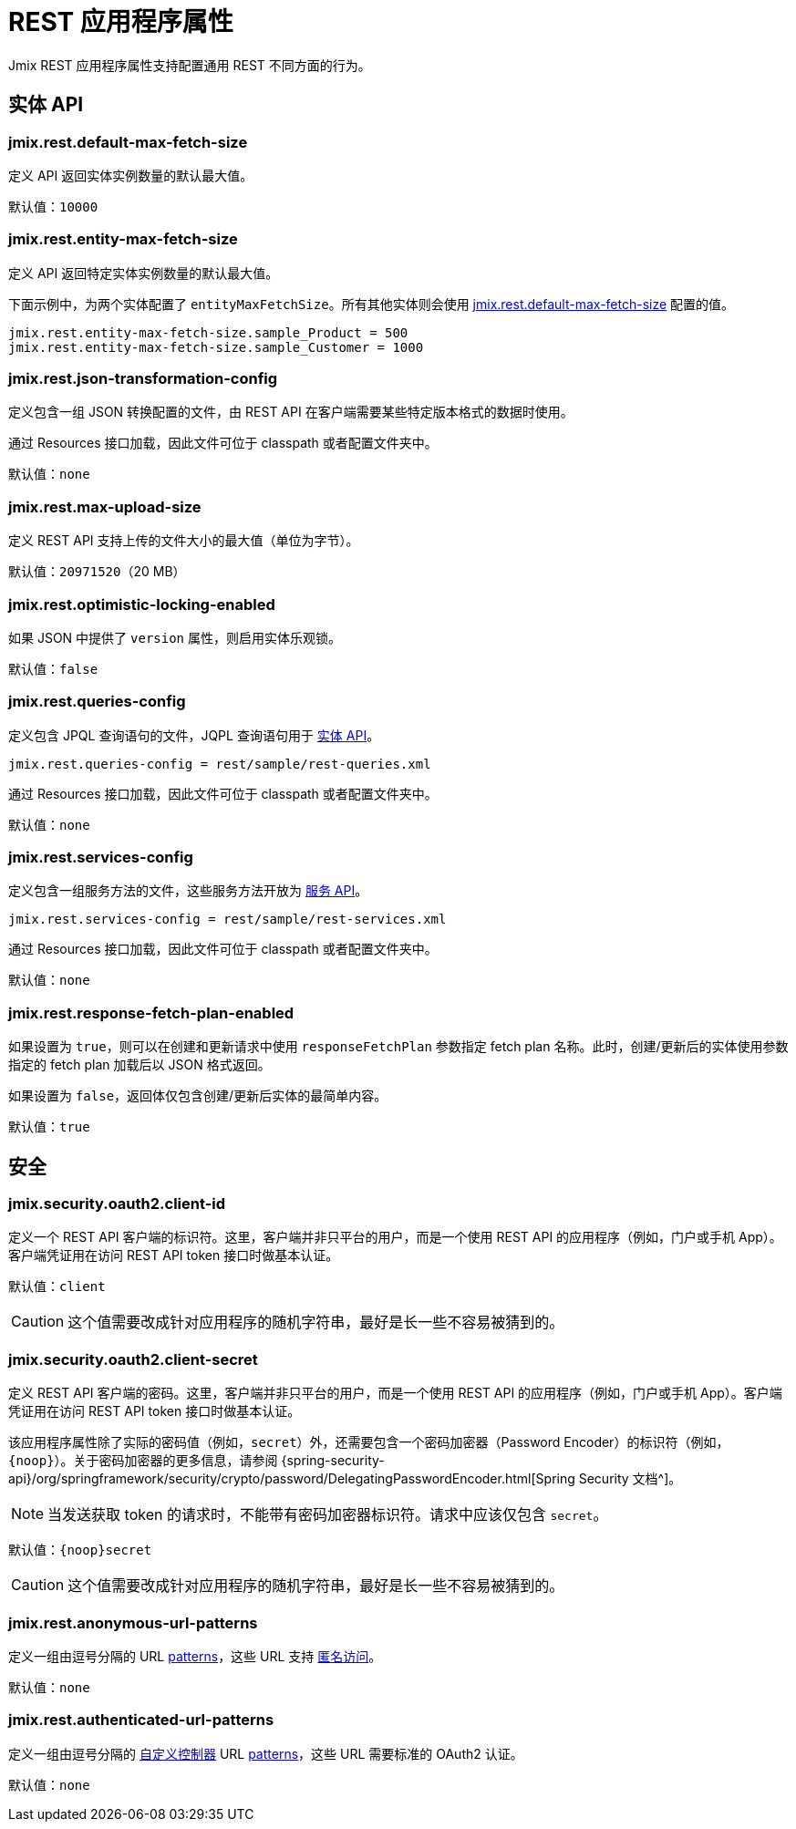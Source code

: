 = REST 应用程序属性

Jmix REST 应用程序属性支持配置通用 REST 不同方面的行为。

[[entities-api-properties]]
== 实体 API


[[jmix.rest.default-max-fetch-size]]
=== jmix.rest.default-max-fetch-size

定义 API 返回实体实例数量的默认最大值。

默认值：`10000`


[[jmix.rest.entity-max-fetch-size]]
=== jmix.rest.entity-max-fetch-size

定义 API 返回特定实体实例数量的默认最大值。

下面示例中，为两个实体配置了 `entityMaxFetchSize`。所有其他实体则会使用 <<jmix.rest.default-max-fetch-size, jmix.rest.default-max-fetch-size>> 配置的值。

[source,properties]
----
jmix.rest.entity-max-fetch-size.sample_Product = 500
jmix.rest.entity-max-fetch-size.sample_Customer = 1000
----


[[jmix.rest.json-transformation-config]]
=== jmix.rest.json-transformation-config

定义包含一组 JSON 转换配置的文件，由 REST API 在客户端需要某些特定版本格式的数据时使用。

通过 Resources 接口加载，因此文件可位于 classpath 或者配置文件夹中。

// TODO: [MD] link to configuration directory description once it is available in the docs

默认值：`none`

[[jmix.rest.max-upload-size]]
=== jmix.rest.max-upload-size

定义 REST API 支持上传的文件大小的最大值（单位为字节）。


默认值：`20971520`（20 MB）

[[jmix.rest.optimistic-locking-enabled]]
=== jmix.rest.optimistic-locking-enabled

如果 JSON 中提供了 `version` 属性，则启用实体乐观锁。

默认值：`false`

[[jmix.rest.queries-config]]
=== jmix.rest.queries-config

定义包含 JPQL 查询语句的文件，JQPL 查询语句用于 xref:rest:entities-api/load-entities.adoc#_load_entities_via_jpql[实体 API]。

[source,properties]
----
jmix.rest.queries-config = rest/sample/rest-queries.xml
----

通过 Resources 接口加载，因此文件可位于 classpath 或者配置文件夹中。

// TODO: [MD] link to configuration directory description once it is available in the docs

默认值：`none`

[[jmix.rest.services-config]]
=== jmix.rest.services-config

定义包含一组服务方法的文件，这些服务方法开放为 xref:rest:business-logic.adoc#_services_api[服务 API]。

[source,properties]
----
jmix.rest.services-config = rest/sample/rest-services.xml
----

通过 Resources 接口加载，因此文件可位于 classpath 或者配置文件夹中。

// TODO: [MD] link to configuration directory description once it is available in the docs

默认值：`none`


[[jmix.rest.response-fetch-plan-enabled]]
=== jmix.rest.response-fetch-plan-enabled

如果设置为 `true`，则可以在创建和更新请求中使用 `responseFetchPlan` 参数指定 fetch plan 名称。此时，创建/更新后的实体使用参数指定的 fetch plan 加载后以 JSON 格式返回。

如果设置为 `false`，返回体仅包含创建/更新后实体的最简单内容。

默认值：`true`

[[security-properties]]
== 安全

[[jmix.security.oauth2.client-id]]
=== jmix.security.oauth2.client-id

定义一个 REST API 客户端的标识符。这里，客户端并非只平台的用户，而是一个使用 REST API 的应用程序（例如，门户或手机 App）。客户端凭证用在访问 REST API token 接口时做基本认证。

默认值：`client`

CAUTION: 这个值需要改成针对应用程序的随机字符串，最好是长一些不容易被猜到的。

[[jmix.security.oauth2.client-secret]]
=== jmix.security.oauth2.client-secret

定义 REST API 客户端的密码。这里，客户端并非只平台的用户，而是一个使用 REST API 的应用程序（例如，门户或手机 App）。客户端凭证用在访问 REST API token 接口时做基本认证。

该应用程序属性除了实际的密码值（例如，`secret`）外，还需要包含一个密码加密器（Password Encoder）的标识符（例如，`\{noop\}`）。关于密码加密器的更多信息，请参阅 {spring-security-api}/org/springframework/security/crypto/password/DelegatingPasswordEncoder.html[Spring Security 文档^]。

NOTE: 当发送获取 token 的请求时，不能带有密码加密器标识符。请求中应该仅包含 `secret`。

默认值：`\{noop\}secret`

CAUTION: 这个值需要改成针对应用程序的随机字符串，最好是长一些不容易被猜到的。

[[jmix.rest.anonymous-url-patterns]]
=== jmix.rest.anonymous-url-patterns

定义一组由逗号分隔的 URL https://docs.spring.io/spring-framework/docs/current/javadoc-api/org/springframework/util/AntPathMatcher.html[patterns^]，这些 URL 支持 xref:rest:security/authentication.adoc#anonymous-access[匿名访问]。

默认值：`none`

[[jmix.rest.authenticated-url-patterns]]
=== jmix.rest.authenticated-url-patterns

定义一组由逗号分隔的 xref:rest:business-logic.adoc#custom-controller[自定义控制器] URL https://docs.spring.io/spring-framework/docs/current/javadoc-api/org/springframework/util/AntPathMatcher.html[patterns^]，这些 URL 需要标准的 OAuth2 认证。

默认值：`none`
